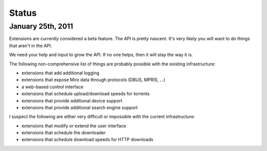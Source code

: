 ========
 Status
========

January 25th, 2011
==================

Extensions are currently considered a beta feature.  The API is pretty
nascent.  It's very likely you will want to do things that aren't in
the API.

We need your help and input to grow the API.  If no one helps, then it 
will stay the way it is.

The following non-comprehensive list of things are probably possible 
with the existing infrastructure:

* extensions that add additional logging
* extensions that expose Miro data through protocols (DBUS, MPRIS, ...)
* a web-based control interface
* extensions that schedule upload/download speeds for torrents
* extensions that provide additional device support
* extensions that provide additional search engine support

I suspect the following are either very difficult or impossible with the
current infrastructure:

* extensions that modify or extend the user interface
* extensions that schedule the downloader
* extensions that schedule download speeds for HTTP downloads
